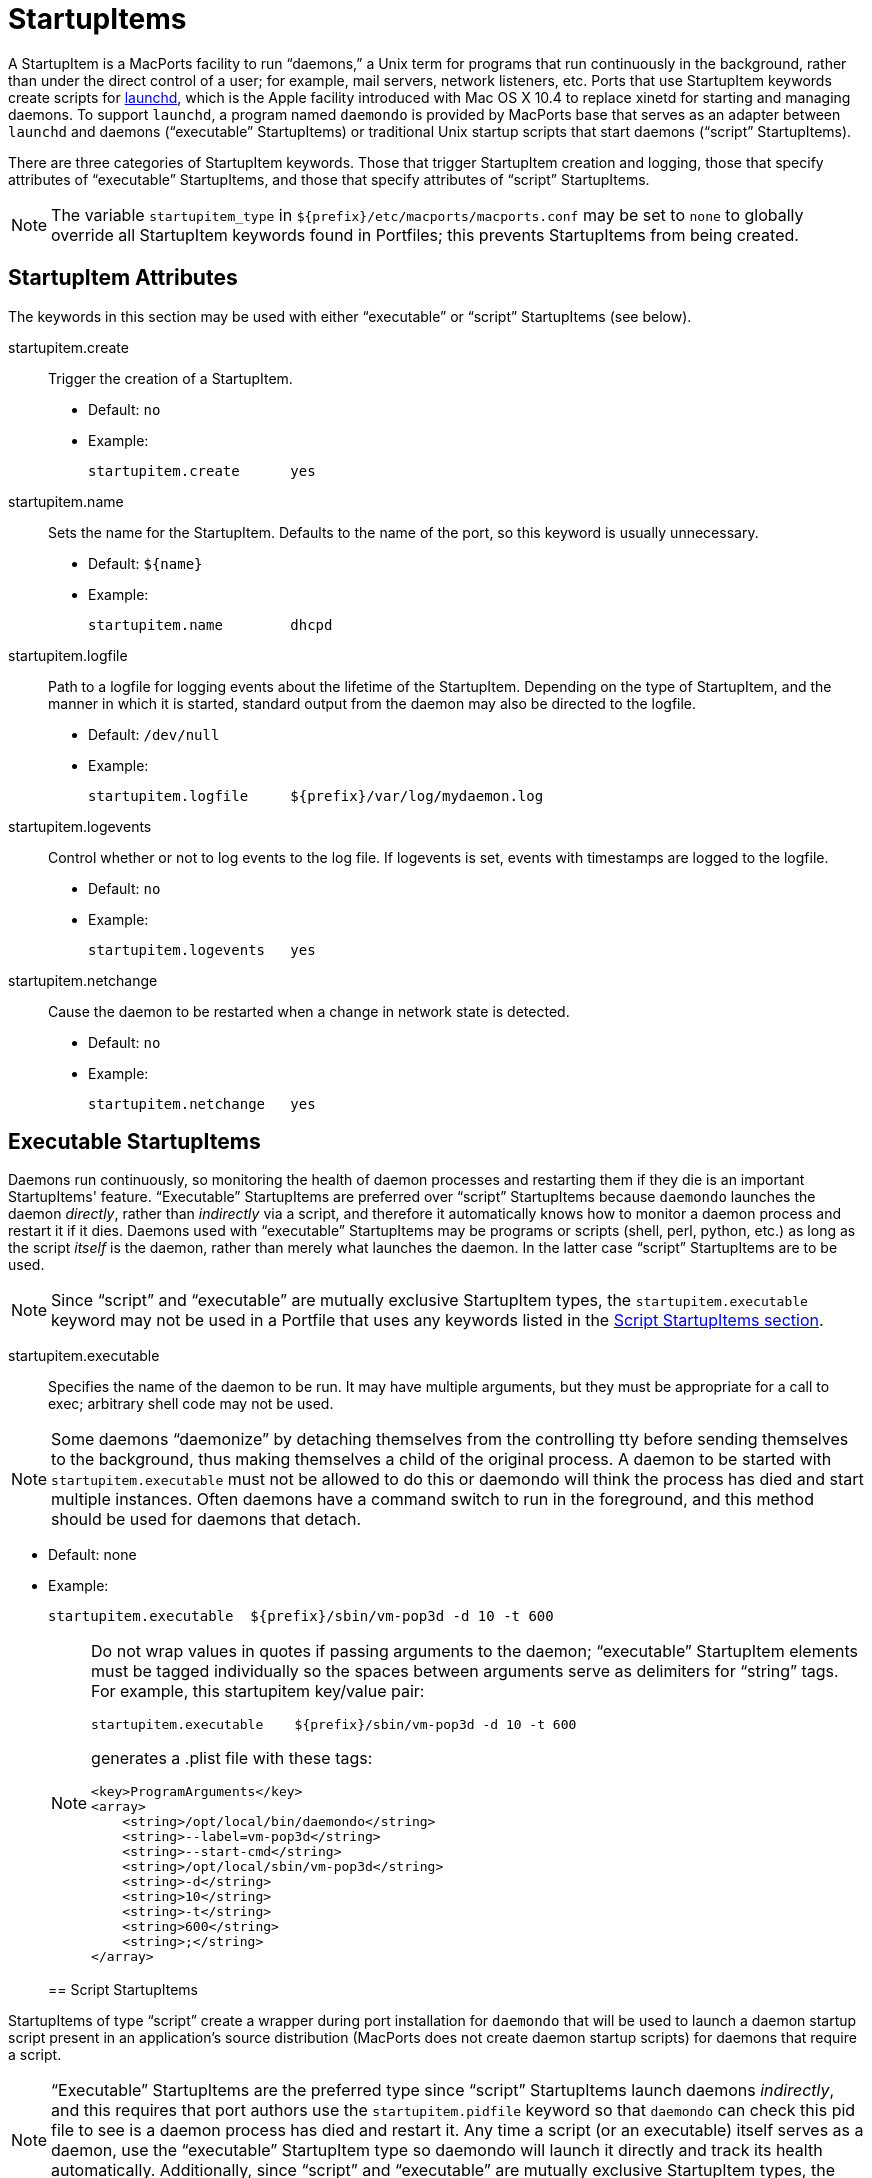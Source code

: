 [[reference.startupitems]]
= StartupItems

A StartupItem is a MacPorts facility to run "`daemons,`" a Unix term for programs that run continuously in the background, rather than under the direct control of a user; for example, mail servers, network listeners, etc.
Ports that use StartupItem keywords create scripts for https://developer.apple.com/macosx/launchd.html[launchd], which is the Apple facility introduced with Mac OS X 10.4 to replace xinetd for starting and managing daemons.
To support [cmd]``launchd``, a program named [cmd]``daemondo`` is provided by MacPorts base that serves as an adapter between [cmd]``launchd`` and daemons ("`executable`" StartupItems) or traditional Unix startup scripts that start daemons ("`script`" StartupItems).

There are three categories of StartupItem keywords.
Those that trigger StartupItem creation and logging, those that specify attributes of "`executable`" StartupItems, and those that specify attributes of "`script`" StartupItems.

[NOTE]
====
The variable `startupitem_type` in [path]`${prefix}/etc/macports/macports.conf` may be set to `none` to globally override all StartupItem keywords found in Portfiles; this prevents StartupItems from being created.
====

[[reference.startupitems.attributes]]
== StartupItem Attributes

The keywords in this section may be used with either "`executable`" or "`script`" StartupItems (see below).

startupitem.create::
Trigger the creation of a StartupItem.

* Default: `no`
* Example:
+

[source]
----
startupitem.create      yes
----

startupitem.name::
Sets the name for the StartupItem.
Defaults to the name of the port, so this keyword is usually unnecessary.

* Default: `${name}`
* Example:
+

[source]
----
startupitem.name        dhcpd
----

startupitem.logfile::
Path to a logfile for logging events about the lifetime of the StartupItem.
Depending on the type of StartupItem, and the manner in which it is started, standard output from the daemon may also be directed to the logfile.

* Default: [path]`/dev/null`
* Example:
+

[source]
----
startupitem.logfile     ${prefix}/var/log/mydaemon.log
----

startupitem.logevents::
Control whether or not to log events to the log file.
If logevents is set, events with timestamps are logged to the logfile.

* Default: `no`
* Example:
+

[source]
----
startupitem.logevents   yes
----

startupitem.netchange::
Cause the daemon to be restarted when a change in network state is detected.

* Default: `no`
* Example:
+

[source]
----
startupitem.netchange   yes
----

[[reference.startupitems.executable]]
== Executable StartupItems

Daemons run continuously, so monitoring the health of daemon processes and restarting them if they die is an important StartupItems' feature. "`Executable`" StartupItems are preferred over "`script`" StartupItems because [cmd]``daemondo`` launches the daemon __directly__, rather than _indirectly_ via a script, and therefore it automatically knows how to monitor a daemon process and restart it if it dies.
Daemons used with "`executable`" StartupItems may be programs or scripts (shell, perl, python, etc.) as long as the script _itself_ is the daemon, rather than merely what launches the daemon.
In the latter case "`script`" StartupItems are to be used.

[NOTE]
====
Since "`script`" and "`executable`" are mutually exclusive StartupItem types, the `startupitem.executable` keyword may not be used in a Portfile that uses any keywords listed in the <<reference.startupitems.script,Script StartupItems section>>.
====

startupitem.executable::
Specifies the name of the daemon to be run.
It may have multiple arguments, but they must be appropriate for a call to exec; arbitrary shell code may not be used.
+


[NOTE]
====
Some daemons "`daemonize`" by detaching themselves from the controlling tty before sending themselves to the background, thus making themselves a child of the original process.
A daemon to be started with `startupitem.executable` must not be allowed to do this or daemondo will think the process has died and start multiple instances.
Often daemons have a command switch to run in the foreground, and this method should be used for daemons that detach.
====

* Default: none
* Example:
+

[source]
----
startupitem.executable  ${prefix}/sbin/vm-pop3d -d 10 -t 600
----

+

[NOTE]
====
Do not wrap values in quotes if passing arguments to the daemon; "`executable`" StartupItem elements must be tagged individually so the spaces between arguments serve as delimiters for "`string`" tags.
For example, this startupitem key/value pair:

[source]
----
startupitem.executable    ${prefix}/sbin/vm-pop3d -d 10 -t 600
----

generates a .plist file with these tags:

[source]
----
<key>ProgramArguments</key>
<array>
    <string>/opt/local/bin/daemondo</string>
    <string>--label=vm-pop3d</string>
    <string>--start-cmd</string>
    <string>/opt/local/sbin/vm-pop3d</string>
    <string>-d</string>
    <string>10</string>
    <string>-t</string>
    <string>600</string>
    <string>;</string>
</array>
----
====
[[reference.startupitems.script]]
== Script StartupItems

StartupItems of type "`script`" create a wrapper during port installation for [cmd]``daemondo`` that will be used to launch a daemon startup script present in an application's source distribution (MacPorts does not create daemon startup scripts) for daemons that require a script.

[NOTE]
====
"`Executable`" StartupItems are the preferred type since "`script`" StartupItems launch daemons __indirectly__, and this requires that port authors use the `startupitem.pidfile` keyword so that [cmd]``daemondo`` can check this pid file to see is a daemon process has died and restart it.
Any time a script (or an executable) itself serves as a daemon, use the "`executable`" StartupItem type so daemondo will launch it directly and track its health automatically.
Additionally, since "`script`" and "`executable`" are mutually exclusive StartupItem types, the `startupitem.executable` keyword may not be used in a Portfile that uses "`script`" StartupItem keywords.
====

A typical snippet of a startup script that may be used with a "`script`" StartupItem is shown below.
Notice that the script is not a daemon; rather the script indirectly launches the vm-pop3d daemon.

[source]
----
#!/bin/sh

case "$1" in
    start)
        echo -n "Starting vm-pop3d: "
        /opt/local/sbin/vm-pop3d -d 10 -t 600

[... trimmed ...]
----

startupitem.start::
Specify a shell script to start, stop, and restart the daemon.
In the absence of ``startupitem.restart``, the daemon will be restarted by taking the stop action, followed by the start action.

* Default: none
* Examples:
+

[source]
----
startupitem.start       "${prefix}/share/mysql/mysql.server start"
startupitem.stop        "${prefix}/share/mysql/mysql.server stop"
startupitem.restart     "${prefix}/share/mysql/mysql.server restart"
----

+

[NOTE]
====
Wrap the stop, start, and restart values in quotes so they will be placed in the wrapper tagged as a single element.
====
startupitem.init::
Shell code that will be executed prior to any of the options ``startupitem.start``, `startupitem.stop` and ``startupitem.restart``.

* Default: none
* Example:
+

[source]
----
startupitem.init        BIN=${prefix}/sbin/bacula-fd
----

startupitem.pidfile::
This keyword must be defined properly for [cmd]``daemondo`` to be able to monitor daemons launched via "`script`" StartupItems and restart them if they die.
It specifies two things: a process id (PID) file handling method, and a pidfile name and path.

* {empty}
+
+
Default: `none
${prefix}/var/run/${name}.pid`
+
+
Default: [none] | [[path]`${prefix}/var/run/${name}.pid`]
* {empty}
+
+
Values [none auto manual clean] [``/path/to/pidfile``]
* Example:
+

[source]
----
startupitem.pidfile     auto ${prefix}/var/run/${name}.pidfile
----
+

+
PID file handling options:

* `none` - daemondo will not create or track a PID file, so it won't know when a daemon dies.
* `auto` - The started process is expected to create a PID file that contains the PID of the running daemon; daemondo then reads the PID from the file and tracks the process. The started process must delete the PID file if this is necessary.
* `clean` - The started process is expected to create a PID file that contains the PID of the running daemon; daemondo then reads the PID from the file and tracks the process, and deletes the PID file if it detects the daemon has died.
* `manual` - This option should only be used if an "`executable`" StartupItem could be used (daemondo launches a daemon directly) _and_ a port author wants a PID file written for some special use. A PID file is not needed to detect process death for daemons launched directly by daemondo. As with executable StartupItems, daemondo remembers the PID of the launched process and tracks it automatically.

[[reference.startupitems.launchd]]
== Loading / Unloading StartupItems into launchd

A port with a StartupItem places a link to a .plist file for the port's daemon within [path]`/Library/LaunchDaemons/`.
A .plist file is an XML file; MacPorts installs .plist files tagged as "`disabled`" for the sake of security.
You may enable a startup script (tag the.plist file as "`enabled`") and load it into [cmd]``launchd`` with a single command as shown.

[source]
----
%% sudo launchctl load -w /Library/LaunchDaemons/org.macports.mysql5.plist
----

You may stop a running startup script, disable it (tag the.plist file as "`disabled`"), and unload it from [cmd]``launchd`` with a single command as shown.

[source]
----
%% sudo launchctl unload -w /Library/LaunchDaemons/org.macports.mysql5.plist
----

[[reference.startupitems.internals]]
== StartupItem Internals

During port installation a MacPorts StartupItem creates a .plist file in [path]`${prefix}/etc/LaunchDaemons/`, and places a symbolic link to the .plist file within [path]`/Library/LaunchDaemons/`.

For example, the StartupItem for the mysql5 port is [path]`org.macports.mysql5.plist`, and it is linked as shown.

[source]
----
%% ls -l /Library/LaunchDaemons
----

----
org.macports.mysql5.plist ->
/opt/local/etc/LaunchDaemons/org.macports.mysql5/org.macports.mysql5.plist
----

For "`script`" StartupItems, in addition to a .plist file, a wrapper is also created.

[source]
----
%% ls -l /opt/local/etc/LaunchDaemons/org.macports.mysql5/
----

----
-rwxr-xr-x   2 root  wheel  475 Aug  2 14:16 mysql5.wrapper
-rw-r--r--   2 root  wheel  975 Aug  2 14:16 org.macports.mysql5.plist
----

The wrapper manipulates the script as specified in the startupitem.start and startupitem.stop keywords.
An example wrapper script snippet is shown below.

[source]
----
#!/bin/sh

# MacPorts generated daemondo support script

# Start
Start()
{
    /opt/local/share/mysql5/mysql/mysql.server start
}

# Stop
Stop()
{
    /opt/local/share/mysql5/mysql/mysql.server stop
}

[... trimmed ...]
----